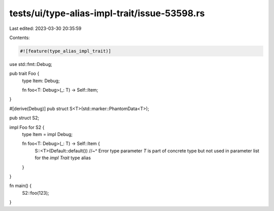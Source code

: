 tests/ui/type-alias-impl-trait/issue-53598.rs
=============================================

Last edited: 2023-03-30 20:35:59

Contents:

.. code-block:: rs

    #![feature(type_alias_impl_trait)]

use std::fmt::Debug;

pub trait Foo {
    type Item: Debug;

    fn foo<T: Debug>(_: T) -> Self::Item;
}

#[derive(Debug)]
pub struct S<T>(std::marker::PhantomData<T>);

pub struct S2;

impl Foo for S2 {
    type Item = impl Debug;

    fn foo<T: Debug>(_: T) -> Self::Item {
        S::<T>(Default::default())
        //~^ Error type parameter `T` is part of concrete type but not used in parameter list for the `impl Trait` type alias
    }
}

fn main() {
    S2::foo(123);
}


